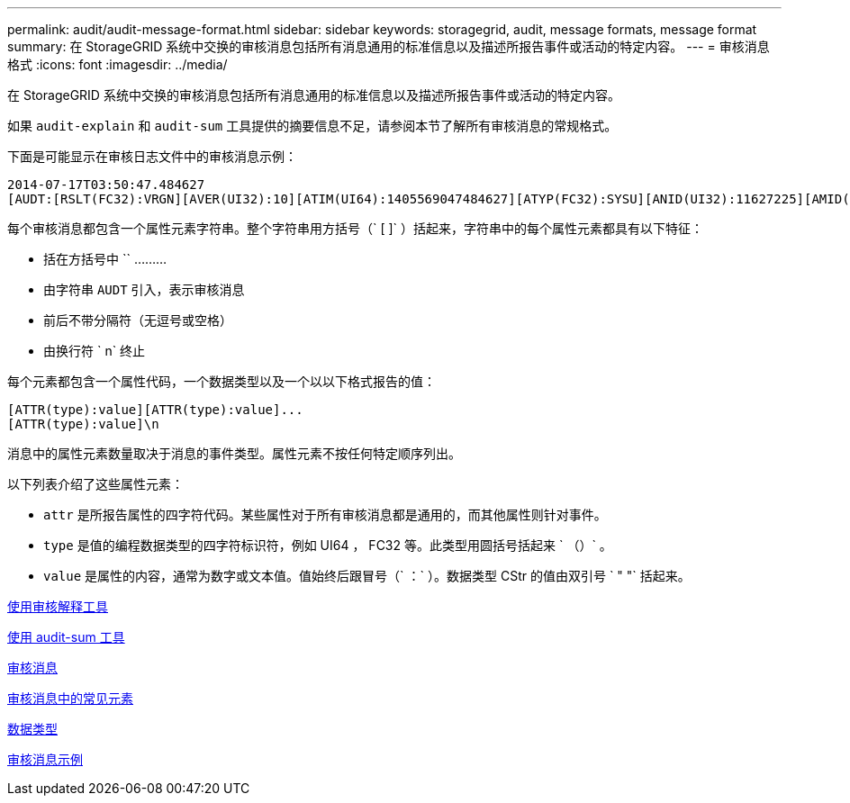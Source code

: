 ---
permalink: audit/audit-message-format.html 
sidebar: sidebar 
keywords: storagegrid, audit, message formats, message format 
summary: 在 StorageGRID 系统中交换的审核消息包括所有消息通用的标准信息以及描述所报告事件或活动的特定内容。 
---
= 审核消息格式
:icons: font
:imagesdir: ../media/


[role="lead"]
在 StorageGRID 系统中交换的审核消息包括所有消息通用的标准信息以及描述所报告事件或活动的特定内容。

如果 `audit-explain` 和 `audit-sum` 工具提供的摘要信息不足，请参阅本节了解所有审核消息的常规格式。

下面是可能显示在审核日志文件中的审核消息示例：

[listing]
----
2014-07-17T03:50:47.484627
[AUDT:[RSLT(FC32):VRGN][AVER(UI32):10][ATIM(UI64):1405569047484627][ATYP(FC32):SYSU][ANID(UI32):11627225][AMID(FC32):ARNI][ATID(UI64):9445736326500603516]]
----
每个审核消息都包含一个属性元素字符串。整个字符串用方括号（` [ ]` ）括起来，字符串中的每个属性元素都具有以下特征：

* 括在方括号中 `` ………
* 由字符串 `AUDT` 引入，表示审核消息
* 前后不带分隔符（无逗号或空格）
* 由换行符 ` n` 终止


每个元素都包含一个属性代码，一个数据类型以及一个以以下格式报告的值：

[listing]
----
[ATTR(type):value][ATTR(type):value]...
[ATTR(type):value]\n
----
消息中的属性元素数量取决于消息的事件类型。属性元素不按任何特定顺序列出。

以下列表介绍了这些属性元素：

* `attr` 是所报告属性的四字符代码。某些属性对于所有审核消息都是通用的，而其他属性则针对事件。
* `type` 是值的编程数据类型的四字符标识符，例如 UI64 ， FC32 等。此类型用圆括号括起来 ` （）` 。
* `value` 是属性的内容，通常为数字或文本值。值始终后跟冒号（` ：` ）。数据类型 CStr 的值由双引号 ` " "` 括起来。


xref:using-audit-explain-tool.adoc[使用审核解释工具]

xref:using-audit-sum-tool.adoc[使用 audit-sum 工具]

xref:audit-messages-main.adoc[审核消息]

xref:common-elements-in-audit-messages.adoc[审核消息中的常见元素]

xref:data-types.adoc[数据类型]

xref:audit-message-examples.adoc[审核消息示例]

